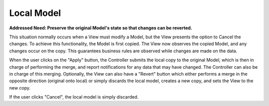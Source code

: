 Local Model
-----------

**Addressed Need: Preserve the original Model's state so that changes can be reverted.**

This situation normally occurs when a View must modify a Model, but the View presents
the option to Cancel the changes. To achieve this functionality, the Model is first
copied. The View now observes the copied Model, and any changes occur on the copy.
This guarantees business rules are observed while changes are made on the data.

When the user clicks on the "Apply" button, the Controller submits the local copy to the
original Model, which is then in charge of performing the merge, and report notifications
for any data that may have changed. The Controller can also be in charge of this merging.
Optionally, the View can also have a "Revert" button which either performs a merge in
the opposite direction (original onto local) or simply discards the local
model, creates a new copy, and sets the View to the new copy.

If the user clicks "Cancel", the local model is simply discarded. 

